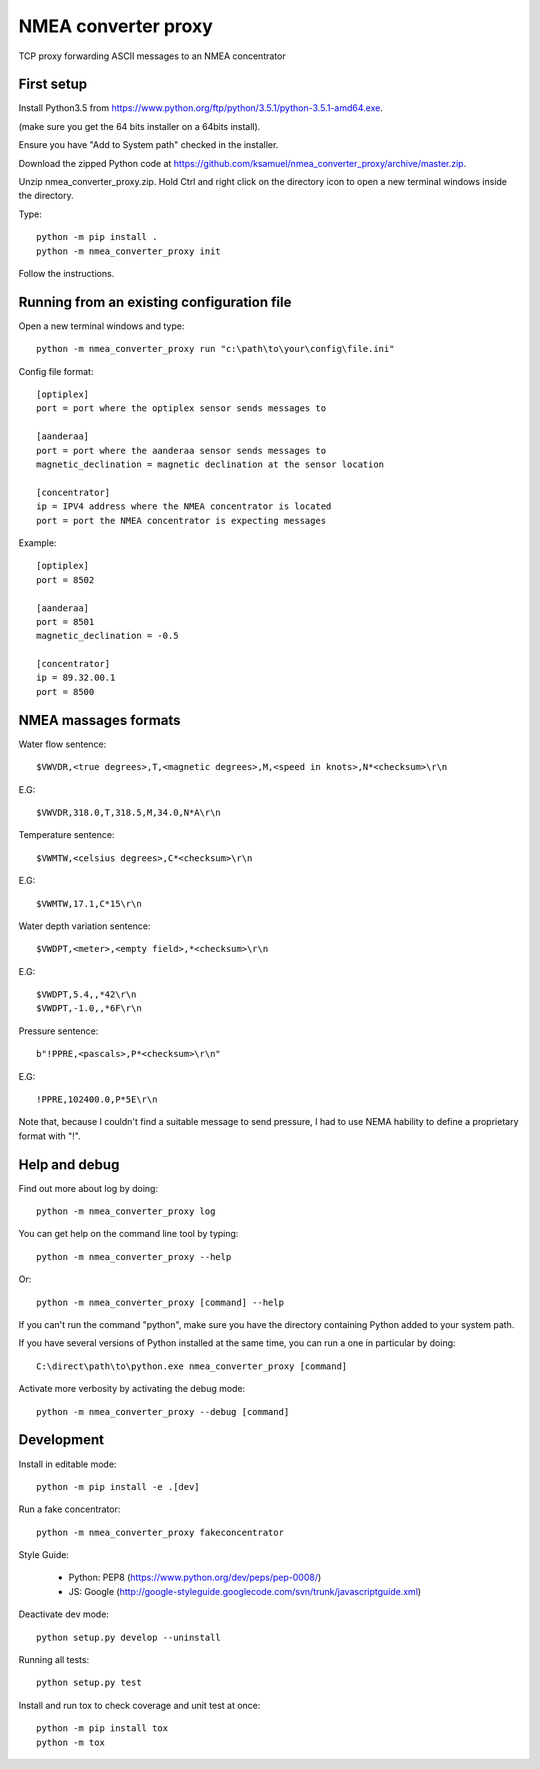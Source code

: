 NMEA converter proxy
---------------------


TCP proxy forwarding ASCII messages to an NMEA concentrator


First setup
===========

Install Python3.5 from https://www.python.org/ftp/python/3.5.1/python-3.5.1-amd64.exe.

(make sure you get the 64 bits installer on a 64bits install).

Ensure you have "Add to System path" checked in the installer.

Download the zipped Python code at https://github.com/ksamuel/nmea_converter_proxy/archive/master.zip.

Unzip nmea_converter_proxy.zip. Hold Ctrl and right click on the directory icon to open a new terminal windows inside the directory.

Type::


    python -m pip install .  
    python -m nmea_converter_proxy init


Follow the instructions.

Running from an existing configuration file
=============================================

Open a new terminal windows and type::

    python -m nmea_converter_proxy run "c:\path\to\your\config\file.ini"

Config file format::
    
    [optiplex]
    port = port where the optiplex sensor sends messages to
    
    [aanderaa]
    port = port where the aanderaa sensor sends messages to
    magnetic_declination = magnetic declination at the sensor location
    
    [concentrator]
    ip = IPV4 address where the NMEA concentrator is located
    port = port the NMEA concentrator is expecting messages
    

Example::

    [optiplex]
    port = 8502
    
    [aanderaa]
    port = 8501
    magnetic_declination = -0.5
    
    [concentrator]
    ip = 89.32.00.1
    port = 8500



NMEA massages formats
=============================================


Water flow sentence::

    $VWVDR,<true degrees>,T,<magnetic degrees>,M,<speed in knots>,N*<checksum>\r\n

E.G::

    $VWVDR,318.0,T,318.5,M,34.0,N*A\r\n


Temperature sentence::

    $VWMTW,<celsius degrees>,C*<checksum>\r\n
    
E.G::

    $VWMTW,17.1,C*15\r\n

Water depth variation sentence::

    $VWDPT,<meter>,<empty field>,*<checksum>\r\n

E.G::

    $VWDPT,5.4,,*42\r\n
    $VWDPT,-1.0,,*6F\r\n
    


Pressure sentence::

    b"!PPRE,<pascals>,P*<checksum>\r\n"

E.G::

    !PPRE,102400.0,P*5E\r\n
    
Note that, because I couldn't find a suitable message to send pressure, I had to use NEMA hability to define a proprietary format with "!".



Help and debug
==============

Find out more about log by doing::


    python -m nmea_converter_proxy log


You can get help on the command line tool by typing::


    python -m nmea_converter_proxy --help


Or::


    python -m nmea_converter_proxy [command] --help


If you can't run the command "python", make sure you have the directory containing Python added to your system path.

If you have several versions of Python installed at the same time, you can run a one in particular by doing::

    
    C:\direct\path\to\python.exe nmea_converter_proxy [command]
    
    
Activate more verbosity by activating the debug mode::


    python -m nmea_converter_proxy --debug [command]


Development
============

Install in editable mode::


    python -m pip install -e .[dev]
    
Run a fake concentrator::

    python -m nmea_converter_proxy fakeconcentrator


Style Guide:

 - Python: PEP8 (https://www.python.org/dev/peps/pep-0008/)
 - JS: Google (http://google-styleguide.googlecode.com/svn/trunk/javascriptguide.xml)

Deactivate dev mode::

    python setup.py develop --uninstall

Running all tests::

    python setup.py test

Install and run tox to check coverage and unit test at once::

    python -m pip install tox
    python -m tox
